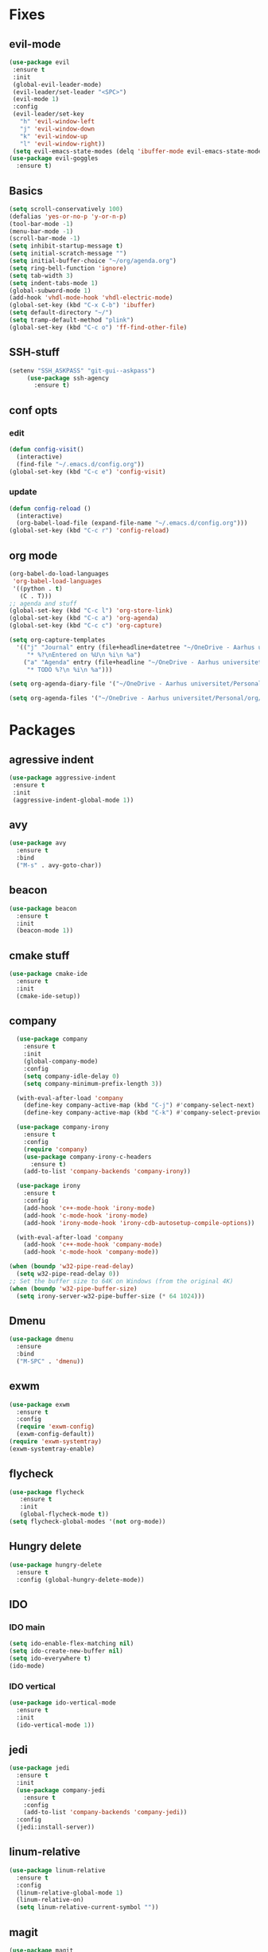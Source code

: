 * Fixes
** evil-mode
#+BEGIN_SRC emacs-lisp
  (use-package evil 
   :ensure t
   :init
   (global-evil-leader-mode)
   (evil-leader/set-leader "<SPC>")
   (evil-mode 1)
   :config
   (evil-leader/set-key
     "h" 'evil-window-left
     "j" 'evil-window-down
     "k" 'evil-window-up
     "l" 'evil-window-right))
   (setq evil-emacs-state-modes (delq 'ibuffer-mode evil-emacs-state-modes))
  (use-package evil-goggles
    :ensure t)
#+END_SRC
** Basics
#+BEGIN_SRC emacs-lisp
  (setq scroll-conservatively 100)
  (defalias 'yes-or-no-p 'y-or-n-p)
  (tool-bar-mode -1)
  (menu-bar-mode -1)
  (scroll-bar-mode -1)
  (setq inhibit-startup-message t)
  (setq initial-scratch-message "")
  (setq initial-buffer-choice "~/org/agenda.org")
  (setq ring-bell-function 'ignore)
  (setq tab-width 3)
  (setq indent-tabs-mode 1)
  (global-subword-mode 1)
  (add-hook 'vhdl-mode-hook 'vhdl-electric-mode)
  (global-set-key (kbd "C-x C-b") 'ibuffer)
  (setq default-directory "~/")
  (setq tramp-default-method "plink")
  (global-set-key (kbd "C-c o") 'ff-find-other-file)
#+END_SRC
** SSH-stuff
   #+BEGIN_SRC emacs-lisp
(setenv "SSH_ASKPASS" "git-gui--askpass")
     (use-package ssh-agency
       :ensure t)
	     #+END_SRC
** conf opts
*** edit
#+BEGIN_SRC emacs-lisp
  (defun config-visit()
    (interactive)
    (find-file "~/.emacs.d/config.org"))
  (global-set-key (kbd "C-c e") 'config-visit)
#+END_SRC
*** update
#+BEGIN_SRC emacs-lisp
  (defun config-reload ()
    (interactive)
    (org-babel-load-file (expand-file-name "~/.emacs.d/config.org")))
  (global-set-key (kbd "C-c r") 'config-reload)
#+END_SRC
** org mode
#+BEGIN_SRC emacs-lisp
  (org-babel-do-load-languages
   'org-babel-load-languages
   '((python . t)
     (C . T)))
  ;; agenda and stuff
  (global-set-key (kbd "C-c l") 'org-store-link)
  (global-set-key (kbd "C-c a") 'org-agenda)
  (global-set-key (kbd "C-c c") 'org-capture)
  
  (setq org-capture-templates
	'(("j" "Journal" entry (file+headline+datetree "~/OneDrive - Aarhus universitet/Personal/org/Journal.org" "Entries")
	   "* %?\nEntered on %U\n %i\n %a")
	  ("a" "Agenda" entry (file+headline "~/OneDrive - Aarhus universitet/Personal/org/agenda.org" "Tasks")
	   "* TODO %?\n %i\n %a")))
  
  (setq org-agenda-diary-file '("~/OneDrive - Aarhus universitet/Personal/org/Journal.org"))
  
  (setq org-agenda-files '("~/OneDrive - Aarhus universitet/Personal/org/agenda.org")) 
#+END_SRC
* Packages
** agressive indent
#+BEGIN_SRC emacs-lisp
(use-package aggressive-indent
 :ensure t
 :init
 (aggressive-indent-global-mode 1))
#+END_SRC					 		       		   			     		 	      		  	       	    			     	  	      	   	       	    	 	     	         	   		    	       	             	     	                           #+END_SRC
** avy
#+BEGIN_SRC emacs-lisp
(use-package avy
  :ensure t
  :bind
  ("M-s" . avy-goto-char))
#+END_SRC
** beacon
#+BEGIN_SRC emacs-lisp
(use-package beacon
  :ensure t
  :init
  (beacon-mode 1))
#+END_SRC
** cmake stuff
#+BEGIN_SRC emacs-lisp
  (use-package cmake-ide
    :ensure t
    :init
    (cmake-ide-setup))
#+END_SRC

** company
#+BEGIN_SRC emacs-lisp
  (use-package company
    :ensure t
    :init
    (global-company-mode) 
    :config
    (setq company-idle-delay 0)
    (setq company-minimum-prefix-length 3))

  (with-eval-after-load 'company
    (define-key company-active-map (kbd "C-j") #'company-select-next)
    (define-key company-active-map (kbd "C-k") #'company-select-previous))

  (use-package company-irony
    :ensure t  
    :config
    (require 'company)
    (use-package company-irony-c-headers
      :ensure t)
    (add-to-list 'company-backends 'company-irony))

  (use-package irony
    :ensure t
    :config
    (add-hook 'c++-mode-hook 'irony-mode)
    (add-hook 'c-mode-hook 'irony-mode)
    (add-hook 'irony-mode-hook 'irony-cdb-autosetup-compile-options))

  (with-eval-after-load 'company
    (add-hook 'c++-mode-hook 'company-mode)
    (add-hook 'c-mode-hook 'company-mode))
     
(when (boundp 'w32-pipe-read-delay)
  (setq w32-pipe-read-delay 0))
;; Set the buffer size to 64K on Windows (from the original 4K)
(when (boundp 'w32-pipe-buffer-size)
  (setq irony-server-w32-pipe-buffer-size (* 64 1024))) 
#+END_SRC
** Dmenu
#+BEGIN_SRC emacs-lisp
(use-package dmenu
  :ensure
  :bind
  ("M-SPC" . 'dmenu))
#+END_SRC
** exwm
   #+BEGIN_SRC emacs-lisp
     (use-package exwm
       :ensure t
       :config
       (require 'exwm-config)
       (exwm-config-default))
     (require 'exwm-systemtray)
     (exwm-systemtray-enable)
#+END_SRC
** flycheck
#+BEGIN_SRC emacs-lisp
(use-package flycheck
   :ensure t
   :init
   (global-flycheck-mode t))
(setq flycheck-global-modes '(not org-mode))
#+END_SRC
** Hungry delete
#+BEGIN_SRC emacs-lisp
(use-package hungry-delete
  :ensure t
  :config (global-hungry-delete-mode))
#+END_SRC
** IDO
*** IDO main
#+BEGIN_SRC emacs-lisp
(setq ido-enable-flex-matching nil)
(setq ido-create-new-buffer nil)
(setq ido-everywhere t)
(ido-mode)
#+END_SRC
*** IDO vertical
#+BEGIN_SRC emacs-lisp
(use-package ido-vertical-mode
  :ensure t
  :init
  (ido-vertical-mode 1))
#+END_SRC
** jedi
#+BEGIN_SRC emacs-lisp
(use-package jedi
  :ensure t
  :init
  (use-package company-jedi
    :ensure t
    :config
    (add-to-list 'company-backends 'company-jedi))
  :config
  (jedi:install-server))
#+END_SRC
** linum-relative
#+BEGIN_SRC emacs-lisp
(use-package linum-relative
  :ensure t
  :config
  (linum-relative-global-mode 1)
  (linum-relative-on)
  (setq linum-relative-current-symbol ""))
#+END_SRC
** magit
#+BEGIN_SRC emacs-lisp
  (use-package magit
    :ensure t
    :bind
    ("C-x g" . 'magit-status)
	 :config
	 (use-package evil-magit
		:ensure t))
#+END_SRC
** rainbow
#+BEGIN_SRC emacs-lisp
(use-package rainbow-mode
  :ensure t
  :init
  (rainbow-mode 1))
(use-package rainbow-delimiters
  :ensure t
  :init
  (rainbow-delimiters-mode))
#+END_SRC
** smex
#+BEGIN_SRC emacs-lisp
(use-package smex
  :ensure t
  :init (smex-initialize)
  :bind
  ("M-x" . smex))
#+END_SRC
** spaceline
#+BEGIN_SRC emacs-lisp
(use-package spaceline
  :ensure t
  :config
  (require 'spaceline-config)
  (setq powerline-default-separator (quote arrow))
  (spaceline-spacemacs-theme))
#+END_SRC
** yasnippet
#+BEGIN_SRC emacs-lisp
  (use-package yasnippet
    :ensure t
    :init
    (yas-global-mode 1)
    :config
    (require 'yasnippet-snippets))

  (use-package auto-yasnippet
    :ensure t
    :bind
    ("C-c y" . 'aya-create)
    ("C-c u" . 'aya-expand))
#+END_SRC
** pdf-tools
#+BEGIN_SRC emacs-lisp
(use-package pdf-tools
  :ensure t
  :init
  (pdf-tools-install))
#+END_SRC
** Which key
#+BEGIN_SRC emacs-lisp
(use-package which-key
  :ensure t
  :init
  (which-key-mode))
#+END_SRC

